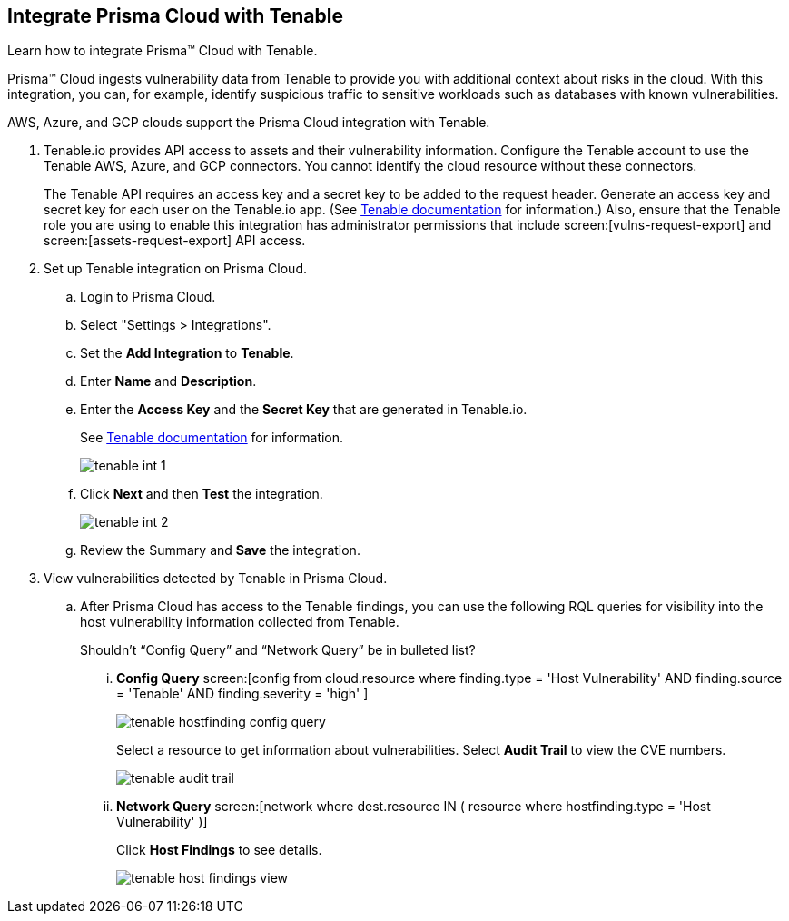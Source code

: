 :topic_type: task
[.task]
[#id7e842e55-e720-42f6-8c56-8b66477d2730]
== Integrate Prisma Cloud with Tenable
Learn how to integrate Prisma™ Cloud with Tenable.

Prisma™ Cloud ingests vulnerability data from Tenable to provide you with additional context about risks in the cloud. With this integration, you can, for example, identify suspicious traffic to sensitive workloads such as databases with known vulnerabilities.

AWS, Azure, and GCP clouds support the Prisma Cloud integration with Tenable.




[.procedure]
. Tenable.io provides API access to assets and their vulnerability information. Configure the Tenable account to use the Tenable AWS, Azure, and GCP connectors. You cannot identify the cloud resource without these connectors.
+
The Tenable API requires an access key and a secret key to be added to the request header. Generate an access key and secret key for each user on the Tenable.io app. (See https://cloud.tenable.com/api#/authorization[Tenable documentation] for information.) Also, ensure that the Tenable role you are using to enable this integration has administrator permissions that include screen:[vulns-request-export] and screen:[assets-request-export] API access.

. Set up Tenable integration on Prisma Cloud.
+
.. Login to Prisma Cloud.

.. Select "Settings > Integrations".

.. Set the *Add Integration* to *Tenable*.

.. Enter *Name* and *Description*.

.. Enter the *Access Key* and the *Secret Key* that are generated in Tenable.io.
+
See https://cloud.tenable.com/api#/authorization[Tenable documentation] for information.
+
image::tenable-int-1.png[scale=40]

.. Click *Next* and then *Test* the integration.
+
image::tenable-int-2.png[scale=40]

.. Review the Summary and *Save* the integration.


. View vulnerabilities detected by Tenable in Prisma Cloud.
+
.. After Prisma Cloud has access to the Tenable findings, you can use the following RQL queries for visibility into the host vulnerability information collected from Tenable.
+

+++<draft-comment>Shouldn’t “Config Query” and “Network Query” be in bulleted list?</draft-comment>+++
+
... *Config Query*  screen:[config from cloud.resource where finding.type = 'Host Vulnerability' AND finding.source = 'Tenable' AND finding.severity = 'high' ]
+
image::tenable-hostfinding-config-query.png[scale=35]
+
Select a resource to get information about vulnerabilities. Select *Audit Trail* to view the CVE numbers.
+
image::tenable-audit-trail.png[scale=30]
+
... *Network Query*  screen:[network where dest.resource IN ( resource where hostfinding.type = 'Host Vulnerability' )]
+
Click *Host Findings* to see details.
+
image::tenable-host-findings-view.png[scale=20]





